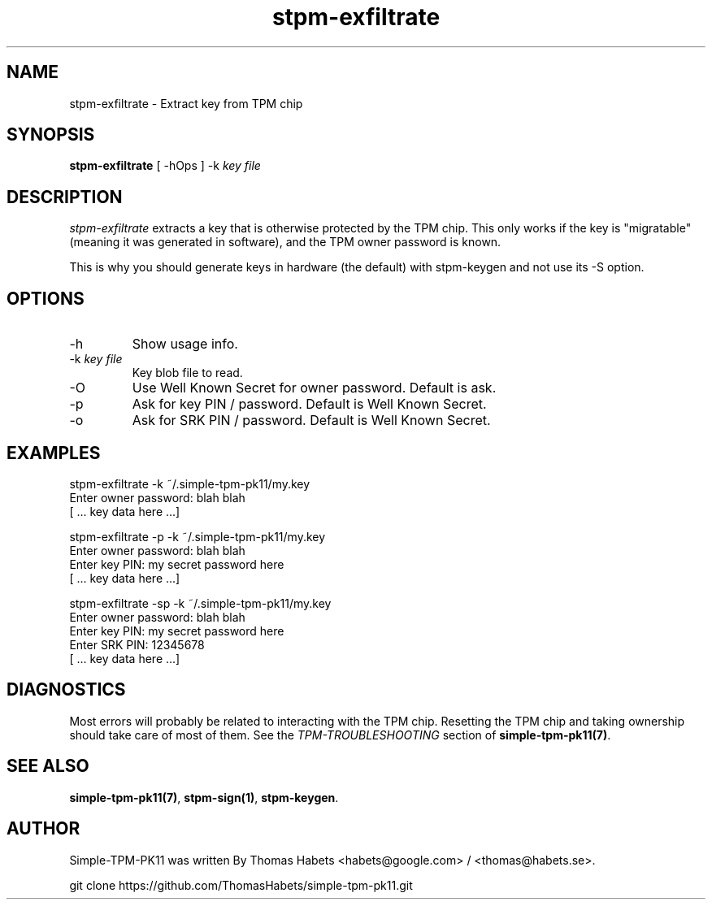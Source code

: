 .TH "stpm\-exfiltrate" "1" "16th Febrary, 2014" "simple\-tpm\-pk11" ""
.SH "NAME"
stpm\-exfiltrate \- Extract key from TPM chip
.PP 
.SH "SYNOPSIS"
\fBstpm\-exfiltrate\fP [ \-hOps ] \-k \fIkey file\fP
.PP 
.SH "DESCRIPTION"
\fIstpm\-exfiltrate\fP extracts a key that is otherwise protected by
the TPM chip\&. This only works if the key is \(dq\&migratable\(dq\& (meaning it was
generated in software), and the TPM owner password is known\&.
.PP 
This is why you should generate keys in hardware (the default) with
stpm\-keygen and not use its \-S option\&.
.PP 
.SH "OPTIONS"
.IP "\-h"
Show usage info\&.
.IP "\-k \fIkey file\fP"
Key blob file to read\&.
.IP "\-O"
Use Well Known Secret for owner password\&. Default is ask\&.
.IP "\-p"
Ask for key PIN / password\&. Default is Well Known Secret\&.
.IP "\-o"
Ask for SRK PIN / password\&. Default is Well Known Secret\&.

.PP 
.SH "EXAMPLES"
.nf
.sp
.PP 
stpm\-exfiltrate \-k ~/\&.simple\-tpm\-pk11/my\&.key
Enter owner password: blah blah
[ \&.\&.\&. key data here \&.\&.\&.]
.PP 
stpm\-exfiltrate \-p \-k ~/\&.simple\-tpm\-pk11/my\&.key
Enter owner password: blah blah
Enter key PIN: my secret password here
[ \&.\&.\&. key data here \&.\&.\&.]
.PP 
stpm\-exfiltrate \-sp \-k ~/\&.simple\-tpm\-pk11/my\&.key
Enter owner password: blah blah
Enter key PIN: my secret password here
Enter SRK PIN: 12345678
[ \&.\&.\&. key data here \&.\&.\&.]
.fi
.in
.PP 
.SH "DIAGNOSTICS"
Most errors will probably be related to interacting with the TPM chip\&.
Resetting the TPM chip and taking ownership should take care of most
of them\&. See the \fITPM\-TROUBLESHOOTING\fP section of
\fBsimple\-tpm\-pk11(7)\fP\&.
.PP 
.SH "SEE ALSO"
\fBsimple\-tpm\-pk11(7)\fP, \fBstpm\-sign(1)\fP, \fBstpm\-keygen\fP\&.
.PP 
.SH "AUTHOR"
Simple\-TPM\-PK11 was written By Thomas Habets <habets@google\&.com>
/ <thomas@habets\&.se>\&.
.PP 
git clone https://github\&.com/ThomasHabets/simple\-tpm\-pk11\&.git
